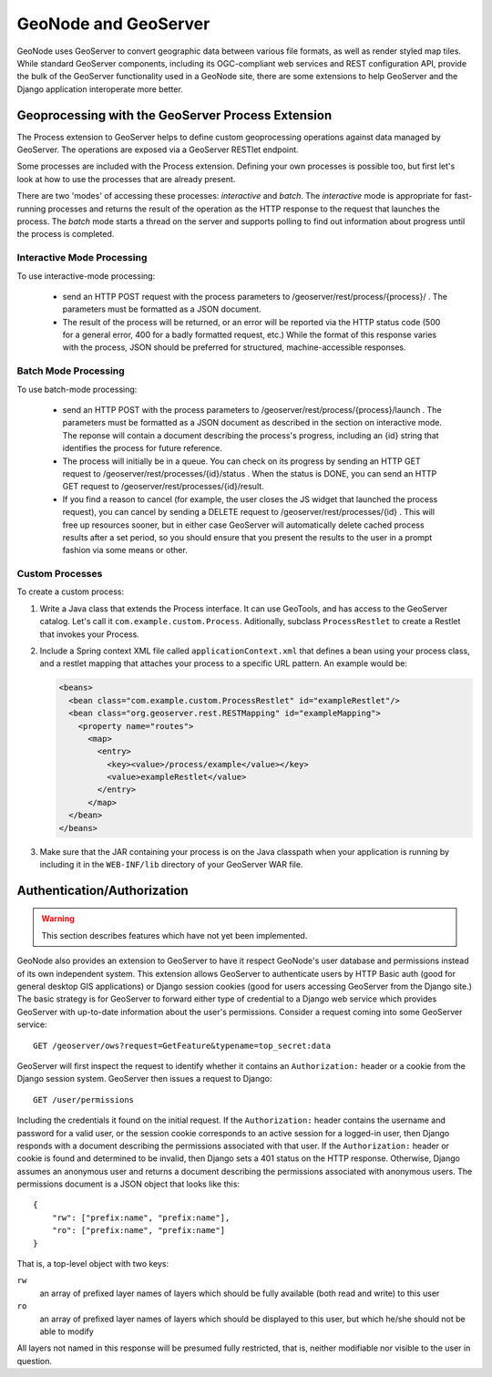 GeoNode and GeoServer
=====================

GeoNode uses GeoServer to convert geographic data between various file formats,
as well as render styled map tiles.  While standard GeoServer components,
including its OGC-compliant web services and REST configuration API, provide
the bulk of the GeoServer functionality used in a GeoNode site, there are some
extensions to help GeoServer and the Django application interoperate more
better.

Geoprocessing with the GeoServer Process Extension
--------------------------------------------------

The Process extension to GeoServer helps to define custom geoprocessing
operations against data managed by GeoServer.  The operations are exposed via a GeoServer RESTlet endpoint.

Some processes are included with the Process extension.  Defining your own
processes is possible too, but first let's look at how to use the processes
that are already present.

There are two 'modes' of accessing these processes: *interactive* and *batch*.
The *interactive* mode is appropriate for fast-running processes and returns
the result of the operation as the HTTP response to the request that launches
the process.  The *batch* mode starts a thread on the server and supports
polling to find out information about progress until the process is completed.

Interactive Mode Processing
...........................

To use interactive-mode processing: 

  * send an HTTP POST request with the process parameters to
    /geoserver/rest/process/{process}/ .  The parameters must be formatted as a
    JSON document.

  * The result of the process will be returned, or an error will be reported
    via the HTTP status code (500 for a general error, 400 for a badly
    formatted request, etc.)  While the format of this response varies with the
    process, JSON should be preferred for structured, machine-accessible
    responses.

Batch Mode Processing
.....................

To use batch-mode processing:

  * send an HTTP POST with the process parameters to
    /geoserver/rest/process/{process}/launch .  The parameters must be
    formatted as a JSON document as described in the section on interactive
    mode.  The reponse will contain a document describing the process's
    progress, including an {id} string that identifies the process for future
    reference.

  * The process will initially be in a queue.  You can check on its progress by
    sending an HTTP GET request to /geoserver/rest/processes/{id}/status .
    When the status is DONE, you can send an HTTP GET request to
    /geoserver/rest/processes/{id}/result.

  * If you find a reason to cancel (for example, the user closes the JS widget
    that launched the process request), you can cancel by sending a DELETE
    request to /geoserver/rest/processes/{id} .  This will free up resources
    sooner, but in either case GeoServer will automatically delete cached
    process results after a set period, so you should ensure that you present
    the results to the user in a prompt fashion via some means or other.

Custom Processes
................

To create a custom process:

#. Write a Java class that extends the Process interface.  It can use GeoTools,
   and has access to the GeoServer catalog.  Let's call it
   ``com.example.custom.Process``.  Aditionally, subclass ``ProcessRestlet`` to
   create a Restlet that invokes your Process.

#. Include a Spring context XML file called ``applicationContext.xml`` that
   defines a bean using your process class, and a restlet mapping that attaches
   your process to a specific URL pattern.  An example would be:

   .. code-block:: xml

       <beans>
         <bean class="com.example.custom.ProcessRestlet" id="exampleRestlet"/>
         <bean class="org.geoserver.rest.RESTMapping" id="exampleMapping">
           <property name="routes">
             <map>
               <entry>
                 <key><value>/process/example</value></key>
                 <value>exampleRestlet</value>
               </entry>
             </map>
         </bean>
       </beans>

#. Make sure that the JAR containing your process is on the Java classpath when
   your application is running by including it in the ``WEB-INF/lib`` directory 
   of your GeoServer WAR file.

Authentication/Authorization
----------------------------

.. warning:: 

    This section describes features which have not yet been implemented.

GeoNode also provides an extension to GeoServer to have it respect GeoNode's
user database and permissions instead of its own independent system.  This
extension allows GeoServer to authenticate users by HTTP Basic auth (good for
general desktop GIS applications) or Django session cookies (good for users
accessing GeoServer from the Django site.)  The basic strategy is for GeoServer
to forward either type of credential to a Django web service which provides
GeoServer with up-to-date information about the user's permissions.  Consider a
request coming into some GeoServer service::

    GET /geoserver/ows?request=GetFeature&typename=top_secret:data

GeoServer will first inspect the request to identify whether it contains an
``Authorization:`` header or a cookie from the Django session system.
GeoServer then issues a request to Django::

    GET /user/permissions
   
Including the credentials it found on the initial request.  If the
``Authorization:`` header contains the username and password for a valid user,
or the session cookie corresponds to an active session for a logged-in user,
then Django responds with a document describing the permissions associated with
that user.  If the ``Authorization:`` header or cookie is found and determined
to be invalid, then Django sets a 401 status on the HTTP response.  Otherwise,
Django assumes an anonymous user and returns a document describing the
permissions associated with anonymous users.  The permissions document is a
JSON object that looks like this::

    {
        "rw": ["prefix:name", "prefix:name"],
        "ro": ["prefix:name", "prefix:name"]
    }

That is, a top-level object with two keys:

``rw``
    an array of prefixed layer names of layers which should be fully available
    (both read and write) to this user

``ro``
    an array of prefixed layer names of layers which should be displayed to this
    user, but which he/she should not be able to modify

All layers not named in this response will be presumed fully restricted, that
is, neither modifiable nor visible to the user in question.
